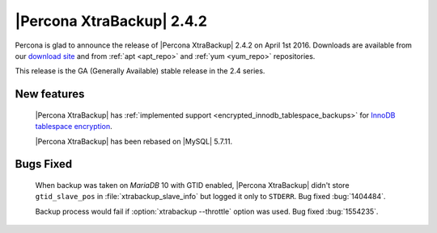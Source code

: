 ============================
 |Percona XtraBackup| 2.4.2
============================

Percona is glad to announce the release of |Percona XtraBackup| 2.4.2 on April 1st 2016. Downloads are available from our `download site <http://www.percona.com/downloads/XtraBackup/>`_ and from :ref:`apt <apt_repo>` and :ref:`yum <yum_repo>` repositories.

This release is the GA (Generally Available) stable release in the 2.4 series.

New features
------------

 |Percona XtraBackup| has :ref:`implemented support <encrypted_innodb_tablespace_backups>` for `InnoDB tablespace encryption <http://dev.mysql.com/doc/refman/5.7/en/innodb-tablespace-encryption.html>`_.

 |Percona XtraBackup| has been rebased on |MySQL| 5.7.11.
 

Bugs Fixed
----------

 When backup was taken on *MariaDB* 10 with GTID enabled, |Percona XtraBackup| didn't store ``gtid_slave_pos`` in :file:`xtrabackup_slave_info` but logged it only to ``STDERR``. Bug fixed :bug:`1404484`.

 Backup process would fail if :option:`xtrabackup --throttle` option was used. Bug fixed :bug:`1554235`.
